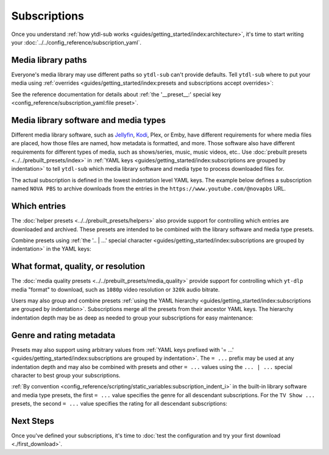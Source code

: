 Subscriptions
=============

Once you understand :ref:`how ytdl-sub works
<guides/getting_started/index:architecture>`, it's time to start writing your
:doc:`../../config_reference/subscription_yaml`.


Media library paths
-------------------

Everyone's media library may use different paths so ``ytdl-sub`` can't provide
defaults. Tell ``ytdl-sub`` where to put your media using :ref:`overrides
<guides/getting_started/index:presets and subscriptions accept overrides>`:

.. code-block:: yaml
  :caption: subscriptions.yaml
  :emphasize-lines: 3-

  __preset__:
    overrides:
      tv_show_directory: "/media/Library/Videos/Series"
      music_directory: "/media/Library/Music"
      music_video_directory: "/media/Library/Videos/Music"

See the reference documentation for details about :ref:`the '__preset__:' special key
<config_reference/subscription_yaml:file preset>`.


Media library software and media types
--------------------------------------

Different media library software, such as `Jellyfin`_, `Kodi`_, Plex, or Emby, have
different requirements for where media files are placed, how those files are named, how
metadata is formatted, and more. Those software also have different requirements for
different types of media, such as shows/series, music, music videos, etc.. Use
:doc:`prebuilt presets <../../prebuilt_presets/index>` in :ref:`YAML keys
<guides/getting_started/index:subscriptions are grouped by indentation>` to tell
``ytdl-sub`` which media library software and media type to process downloaded files
for.

The actual subscription is defined in the lowest indentation level YAML keys. The
example below defines a subscription named ``NOVA PBS`` to archive downloads from the
entries in the ``https://www.youtube.com/@novapbs`` URL.

.. code-block:: yaml
  :caption: subscriptions.yaml
  :emphasize-lines: 1,4

  Jellyfin TV Show by Date:
    "NOVA PBS": "https://www.youtube.com/@novapbs"

  Bandcamp:
    "Emily Hopkins": "https://emilyharpist.bandcamp.com/"

.. _`Jellyfin`:
   https://jellyfin.org/
.. _`Kodi`:
   https://kodi.tv/


Which entries
-------------

The :doc:`helper presets <../../prebuilt_presets/helpers>` also provide support for
controlling which entries are downloaded and archived. These presets are intended to be
combined with the library software and media type presets.

Combine presets using :ref:`the '.. | ...' special character
<guides/getting_started/index:subscriptions are grouped by indentation>` in the YAML
keys:

.. code-block:: yaml
  :caption: subscriptions.yaml
  :emphasize-lines: 2,6

  # Only download entries whose upload date is within the past 2 months:
  Kodi TV Show by Date | Only Recent:
    "NOVA PBS": "https://www.youtube.com/@novapbs"

  # Only download 20 entries per run:
  Soundcloud Discography | Chunk Downloads:
    "UKNOWY": "https://soundcloud.com/uknowymunich"


What format, quality, or resolution
-----------------------------------

The :doc:`media quality presets <../../prebuilt_presets/media_quality>` provide support
for controlling which ``yt-dlp`` media "format" to download, such as ``1080p`` video
resolution or ``320k`` audio bitrate.

Users may also group and combine presets :ref:`using the YAML hierarchy
<guides/getting_started/index:subscriptions are grouped by indentation>`. Subscriptions
merge all the presets from their ancestor YAML keys. The hierarchy indentation depth may
be as deep as needed to group your subscriptions for easy maintenance:

.. code-block:: yaml
  :caption: subscriptions.yaml
  :emphasize-lines: 3,7,12

  Jellyfin TV Show by Date | Only Recent:
    # Download the highest resolution available:
    Max Video Quality:
      "NOVA PBS": "https://www.youtube.com/@novapbs"
      "National Geographic": "https://www.youtube.com/@NatGeo"
    # Download the highest resolution available that is 720p or less:
    Max 720p:
      "Cosmos - What If": "https://www.youtube.com/playlist?list=PLZdXRHYAVxTJno6oFF9nLGuwXNGYHmE8U"

  Soundcloud Discography | Chunk Downloads:
    # Only download audio using the Opus codec, not MP3 or other codecs:
    Max Opus Quality:
      "UKNOWY": "https://soundcloud.com/uknowymunich"


Genre and rating metadata
-------------------------

Presets may also support using arbitrary values from :ref:`YAML keys prefixed with '=
...' <guides/getting_started/index:subscriptions are grouped by indentation>`. The ``=
...`` prefix may be used at any indentation depth and may also be combined with presets
and other ``= ...`` values using the ``... | ...`` special character to best group your
subscriptions.

:ref:`By convention <config_reference/scripting/static_variables:subscription_indent_i>`
in the built-in library software and media type presets, the first ``= ...`` value
specifies the genre for all descendant subscriptions. For the ``TV Show ...`` presets,
the second ``= ...`` value specifies the rating for all descendant subscriptions:

.. code-block:: yaml
  :caption: subscriptions.yaml
  :emphasize-lines: 1,3

  = Kids:

    Jellyfin TV Show by Date | = TV-Y:
      "Jake Trains": "https://www.youtube.com/@JakeTrains"
      "Kids Toys Play": "https://www.youtube.com/@KidsToysPlayChannel"

    Soundcloud Discography:
      "Foo Kids Band": "https://soundcloud.com/foo-kids-band"


Next Steps
----------

Once you've defined your subscriptions, it's time to :doc:`test the configuration and
try your first download <./first_download>`.
